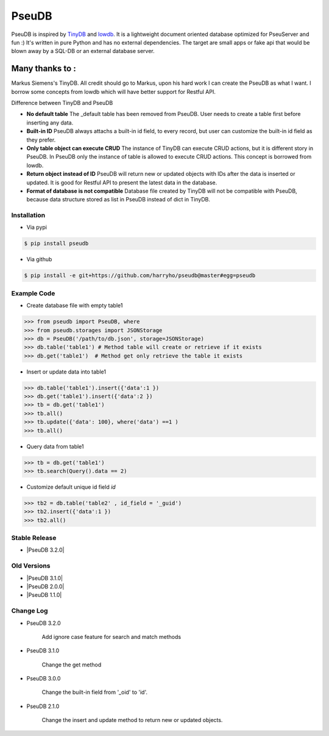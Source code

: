 PseuDB
----

|Build Status| |Coverage| |Version|


PseuDB is inspired by TinyDB_ and lowdb_. It is a lightweight document 
oriented database optimized for PseuServer and fun :) It's written in pure
Python and has no external dependencies. The target are small apps or 
fake api that would be blown away by a SQL-DB or an external database server.

Many thanks to :
================

Markus Siemens's TinyDB. All credit should go to Markus, upon his hard work
I can create the PseuDB as what I want. I borrow some concepts from lowdb which 
will have better support for Restful API. 

Difference between TinyDB and PseuDB

- **No default table** The _default table has been removed from PseuDB. User needs to create a table first before inserting any data. 

- **Built-in ID** PseuDB always attachs a built-in id field, to every record, but user can customize the built-in id field as they prefer. 

- **Only table object can execute CRUD** The instance of TinyDB can execute CRUD actions, but it is different story in PseuDB. In PseuDB only the instance of table is allowed to execute CRUD actions. This concept is borrowed from lowdb. 

- **Return object instead of ID** PseuDB will return new or updated objects with IDs after the data is inserted or updated. It is good for Restful API to present the latest data in the database. 

- **Format of database is not compatible** Database file created by TinyDB will not be compatible with PseuDB, because data structure stored as list in PseuDB instead of dict in TinyDB. 


Installation
************

- Via pypi

.. code-block:: bash

    $ pip install pseudb

- Via github

.. code-block:: bash

    $ pip install -e git+https://github.com/harryho/pseudb@master#egg=pseudb


Example Code
************

- Create database file with empty table1

.. code-block:: python

    >>> from pseudb import PseuDB, where
    >>> from pseudb.storages import JSONStorage
    >>> db = PseuDB('/path/to/db.json', storage=JSONStorage)
    >>> db.table('table1') # Method table will create or retrieve if it exists
    >>> db.get('table1')  # Method get only retrieve the table it exists

- Insert or update data into table1

.. code-block:: python

    >>> db.table('table1').insert({'data':1 })
    >>> db.get('table1').insert({'data':2 })
    >>> tb = db.get('table1')
    >>> tb.all()
    >>> tb.update({'data': 100}, where('data') ==1 )
    >>> tb.all()


- Query data from table1

.. code-block:: python

    >>> tb = db.get('table1')
    >>> tb.search(Query().data == 2)

- Customize default unique id field `id`

.. code-block:: python

    >>> tb2 = db.table('table2' , id_field = '_guid')
    >>> tb2.insert({'data':1 })
    >>> tb2.all()


Stable Release
**************

- |PseuDB 3.2.0|


Old Versions
************
- |PseuDB 3.1.0|

- |PseuDB 2.0.0|

- |PseuDB 1.1.0|


Change Log
**********

- PseuDB 3.2.0

    Add ignore case feature for search and match methods

- PseuDB 3.1.0

    Change the get method 

- PseuDB 3.0.0 

    Change the built-in field from '_oid' to 'id'.

- PseuDB 2.1.0

    Change the insert and update method to return new or updated objects.



.. |Build Status| image:: https://travis-ci.org/harryho/pseudb.svg?branch=master
    :target: https://travis-ci.org/harryho/pseudb
.. |Coverage| image:: https://coveralls.io/repos/github/harryho/pseudb/badge.svg?branch=master
    :target: https://coveralls.io/github/harryho/pseudb?branch=master
.. |Version| image:: https://badge.fury.io/py/pseudb.svg
    :target: https://badge.fury.io/py/pseudb
.. _TinyDB: https://github.com/msiemens/tinydb
.. _lowdb: https://github.com/typicode/lowdb
.. |PseuDB 1.1.0| :target:: https://pypi.python.org/pypi?:action=display&name=pseudb&version=1.1.0
.. |PseuDB 2.0.0| :target:: https://pypi.python.org/pypi?:action=display&name=pseudb&version=2.0.0
.. |PseuDB 2.1.0| :target:: https://pypi.python.org/pypi?:action=display&name=pseudb&version=3.1.0 
.. |PseuDB 3.2.0| :target:: https://pypi.python.org/pypi?:action=display&name=pseudb&version=3.2.0 
